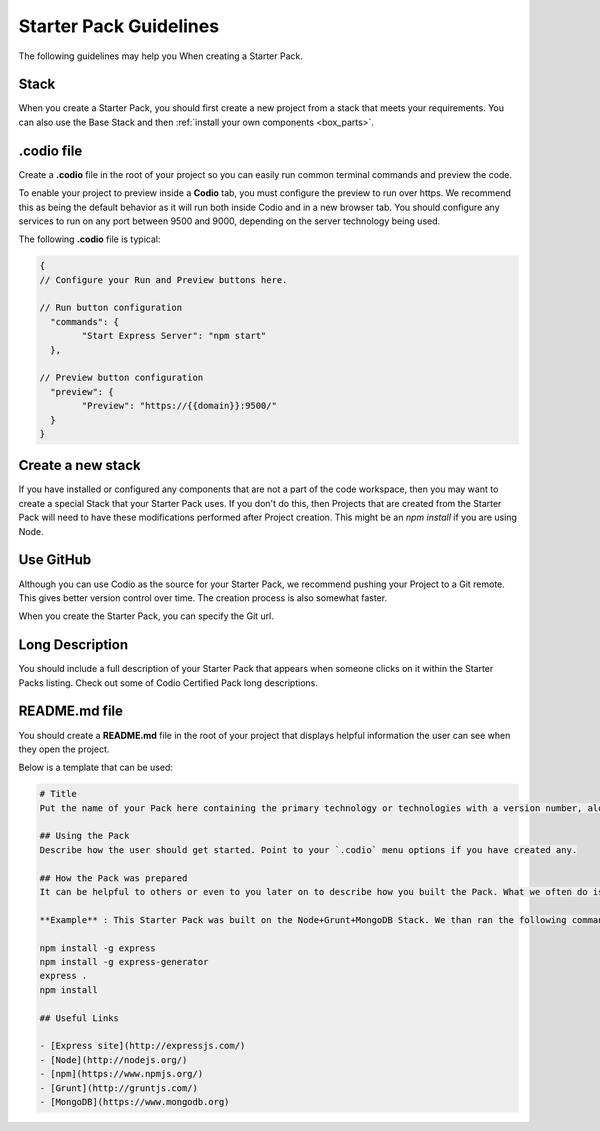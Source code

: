 .. meta::
   :description: Starter Pack Guidelines

.. _starter-pack-guidelines:

Starter Pack Guidelines
=======================
The following guidelines may help you When creating a Starter Pack.

Stack
-----
When you create a Starter Pack, you should first create a new project from a stack that meets your requirements. You can also use the Base Stack and then :ref:`install your own components <box_parts>`.

.codio file
-----------
Create a **.codio** file in the root of your project so you can easily run common terminal commands and preview the code. 

To enable your project to preview inside a **Codio** tab, you must configure the preview to run over https. We recommend this as being the default behavior as it will run both inside Codio and in a new browser tab. You should configure any services to run on any port between 9500 and 9000, depending on the server technology being used.

The following **.codio** file is typical:

.. code:: ini

    {
    // Configure your Run and Preview buttons here.

    // Run button configuration
      "commands": {
            "Start Express Server": "npm start"
      },

    // Preview button configuration
      "preview": {
            "Preview": "https://{{domain}}:9500/"
      }
    }


Create a new stack
------------------
If you have installed or configured any components that are not a part of the code workspace, then you may want to create a special Stack that your Starter Pack uses. If you don't do this, then Projects that are created from the Starter Pack will need to have these modifications performed after Project creation. This might be an `npm install` if you are using Node.

Use GitHub
-----------
Although you can use Codio as the source for your Starter Pack, we recommend pushing your Project to a Git remote. This gives better version control over time. The creation process is also somewhat faster.

When you create the Starter Pack, you can specify the Git url.

Long Description
----------------
You should include a full description of your Starter Pack that appears when someone clicks on it within the Starter Packs listing. Check out some of Codio Certified Pack long descriptions.


README.md file
--------------
You should create a **README.md** file in the root of your project that displays helpful information the user can see when they open the project.

Below is a template that can be used:

.. code:: markdown

    # Title
    Put the name of your Pack here containing the primary technology or technologies with a version number, along with a short description.

    ## Using the Pack
    Describe how the user should get started. Point to your `.codio` menu options if you have created any.

    ## How the Pack was prepared
    It can be helpful to others or even to you later on to describe how you built the Pack. What we often do is to include a set of instructions that can be pasted into a Bash script to recreate the Pack with a single command.

    **Example** : This Starter Pack was built on the Node+Grunt+MongoDB Stack. We than ran the following commands before creating the Pack.

    npm install -g express
    npm install -g express-generator
    express .
    npm install

    ## Useful Links

    - [Express site](http://expressjs.com/)
    - [Node](http://nodejs.org/)
    - [npm](https://www.npmjs.org/)
    - [Grunt](http://gruntjs.com/)
    - [MongoDB](https://www.mongodb.org)

